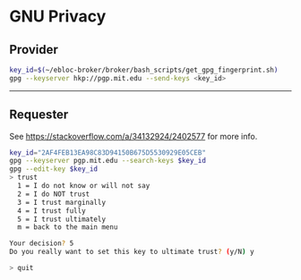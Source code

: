 * GNU Privacy
** Provider

#+begin_src bash
key_id=$(~/ebloc-broker/broker/bash_scripts/get_gpg_fingerprint.sh)
gpg --keyserver hkp://pgp.mit.edu --send-keys <key_id>
#+end_src

----------------------------------------------------------------------

** Requester

See https://stackoverflow.com/a/34132924/2402577 for more info.

#+begin_src bash
key_id="2AF4FEB13EA98C83D94150B675D5530929E05CEB"
gpg --keyserver pgp.mit.edu --search-keys $key_id
gpg --edit-key $key_id
> trust
  1 = I do not know or will not say
  2 = I do NOT trust
  3 = I trust marginally
  4 = I trust fully
  5 = I trust ultimately
  m = back to the main menu

Your decision? 5
Do you really want to set this key to ultimate trust? (y/N) y

> quit
#+end_src
